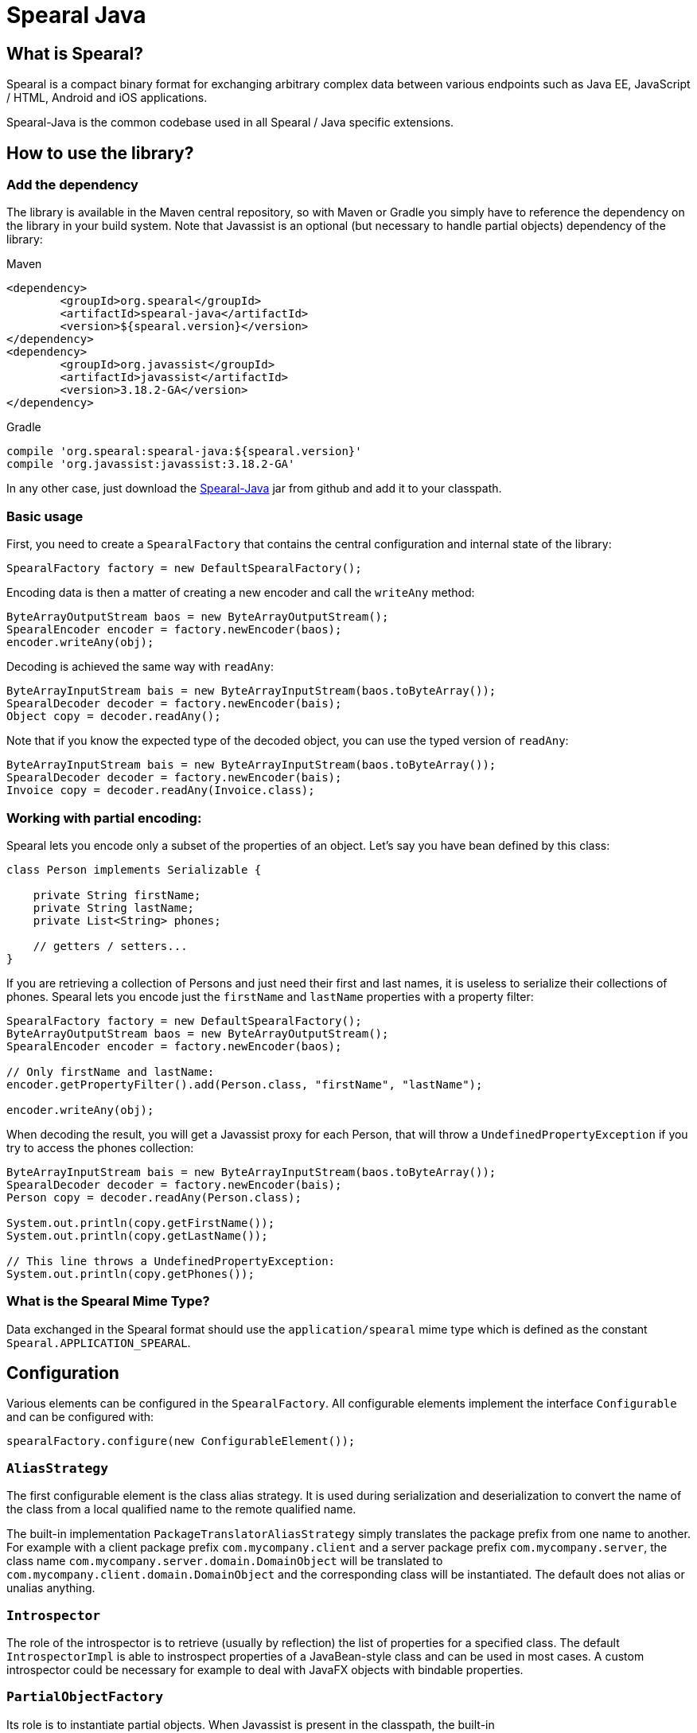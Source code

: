 = Spearal Java

== What is Spearal?

Spearal is a compact binary format for exchanging arbitrary complex data between various endpoints such as Java EE, JavaScript / HTML, Android and iOS applications.

Spearal-Java is the common codebase used in all Spearal / Java specific extensions.


== How to use the library?

=== Add the dependency

The library is available in the Maven central repository, so with Maven or Gradle you simply have to reference 
the dependency on the library in your build system. Note that Javassist is an optional (but necessary to handle
partial objects) dependency of the library: 

[source,xml]
.Maven
----
<dependency>
	<groupId>org.spearal</groupId>
	<artifactId>spearal-java</artifactId>
	<version>${spearal.version}</version>
</dependency>
<dependency>
	<groupId>org.javassist</groupId>
	<artifactId>javassist</artifactId>
	<version>3.18.2-GA</version>
</dependency>
----

[source,java]
.Gradle
----
compile 'org.spearal:spearal-java:${spearal.version}'
compile 'org.javassist:javassist:3.18.2-GA'
----

In any other case, just download the https://github.com/spearal/spearal-java/releases[Spearal-Java] jar from github and add it to your classpath.


=== Basic usage

First, you need to create a `SpearalFactory` that contains the central configuration and internal state of the library:

[source,java]
----
SpearalFactory factory = new DefaultSpearalFactory();
----

Encoding data is then a matter of creating a new encoder and call the `writeAny` method:

[source,java]
----
ByteArrayOutputStream baos = new ByteArrayOutputStream();
SpearalEncoder encoder = factory.newEncoder(baos);
encoder.writeAny(obj);
----

Decoding is achieved the same way with `readAny`:

[source,java]
----
ByteArrayInputStream bais = new ByteArrayInputStream(baos.toByteArray());
SpearalDecoder decoder = factory.newEncoder(bais);
Object copy = decoder.readAny();
----

Note that if you know the expected type of the decoded object, you can use the typed version of `readAny`:

[source,java]
----
ByteArrayInputStream bais = new ByteArrayInputStream(baos.toByteArray());
SpearalDecoder decoder = factory.newEncoder(bais);
Invoice copy = decoder.readAny(Invoice.class);
----

=== Working with partial encoding:

Spearal lets you encode only a subset of the properties of an object. Let's say you have bean defined by this class:

[source,java]
----
class Person implements Serializable {

    private String firstName;
    private String lastName;
    private List<String> phones;
    
    // getters / setters...
}
----

If you are retrieving a collection of Persons and just need their first and last names, it is useless to serialize their collections of phones. 
Spearal lets you encode just the `firstName` and `lastName` properties with a property filter:

[source,java]
----
SpearalFactory factory = new DefaultSpearalFactory();
ByteArrayOutputStream baos = new ByteArrayOutputStream();
SpearalEncoder encoder = factory.newEncoder(baos);

// Only firstName and lastName:
encoder.getPropertyFilter().add(Person.class, "firstName", "lastName");

encoder.writeAny(obj);
----

When decoding the result, you will get a Javassist proxy for each Person, that will throw a `UndefinedPropertyException` if you try to access the phones collection:

[source,java]
----
ByteArrayInputStream bais = new ByteArrayInputStream(baos.toByteArray());
SpearalDecoder decoder = factory.newEncoder(bais);
Person copy = decoder.readAny(Person.class);

System.out.println(copy.getFirstName());
System.out.println(copy.getLastName());

// This line throws a UndefinedPropertyException:
System.out.println(copy.getPhones());
----

=== What is the Spearal Mime Type?

Data exchanged in the Spearal format should use the `application/spearal` mime type which is defined as the constant
`Spearal.APPLICATION_SPEARAL`.


== Configuration

Various elements can be configured in the `SpearalFactory`. All configurable elements implement the interface `Configurable` and can be configured
with:

[source,java]
----
spearalFactory.configure(new ConfigurableElement());
----

=== `AliasStrategy`

The first configurable element is the class alias strategy. It is used during serialization and deserialization to convert the name of the class
from a local qualified name to the remote qualified name.

The built-in implementation `PackageTranslatorAliasStrategy` simply translates the package prefix from one name to another. For example with 
a client package prefix `com.mycompany.client` and a server package prefix `com.mycompany.server`, the class name `com.mycompany.server.domain.DomainObject`
will be translated to `com.mycompany.client.domain.DomainObject` and the corresponding class will be instantiated.
The default does not alias or unalias anything.


=== `Introspector`

The role of the introspector is to retrieve (usually by reflection) the list of properties for a specified class.
The default `IntrospectorImpl` is able to instrospect properties of a JavaBean-style class and can be used in most cases.
A custom introspector could be necessary for example to deal with JavaFX objects with bindable properties.


=== `PartialObjectFactory`

Its role is to instantiate partial objects. When Javassist is present in the classpath, the built-in `JavassistPartialObjectFactory` is used and creates a 
Javassist proxy for the class. The default behaviour when Javassist is not present is `NoProxyPartialObjectFactory` which simply instantiates the 
target class. Obviously this is not suitable if you really want to use partial objects because they will be sent as 'full' objects from client to server,
but with some properties set to null (or default values).

The factory must implement the following method:

[source,java]
----
/**
 * Create a proxy instance for the target class
 * @param context the current Spearal context
 * @param cls the class to proxy
 * @param partialProperties the defined properties at initialization
 */
public Object instantiatePartial(SpearalContext context, Class<?> cls, Property[] partialProperties);
----


=== Securizer

The role of the securizer is to allow or forbid the serialization/deserialization of an particular type. It can be important in particular
during deserialization to prevent an attacker to let Spearal instantiate a sensitive class with which it could access the underlying system. 
The default `SecurizerImpl` enforces that the target class must implement `Serializable` but any other policy can be implemented.

The securizer must implement the following method:

[source,java]
----
void checkDecodable(Type type) throws SecurityException;
void checkEncodable(Class<?> cls) throws SecurityException;
----


=== TypeLoader

The role of the loader is to instantiate the target class from its aliased name (or names when muliple interfaces are received).
The default `TypeLoaderImpl` parses the class names, and does the following depending on the cases:

- If there is only one name, it loads the type. If the type is an interface, it instantiates a Java proxy, else it instantiates the class itself.
- If the class is not found, it instantiates the class `ClassNotFound` which is a anonymous object that will contain the deserialized data.
- If there are many names, it tries to create a Java proxy for all the specified interfaces.

If you need that the classes are loaded in a specific `ClassLoader`, just reconfigure the default `TypeLoaderImpl`:

[source,java]
----
spearalFactory.configure(new TypeLoaderImpl(myClassLoader));
----

Any other loading policy can be implemented, for example to get object instances from a pool, an external object factory or apply specific transformations 
or initialization on the instantiated objects. 

The loader must implement the following method:

[source,java]
----
Class<?> loadClass(SpearalContext context, String classNames, Type target);
----


=== UnfilterablePropertiesProvider

TODO



== How to get and build the project?

[source,bash]
----
$ git clone https://github.com/spearal/spearal-java.git
$ cd spearal-java
$ ./gradlew build
----

The library can then be found in the `build/libs` directory.
 